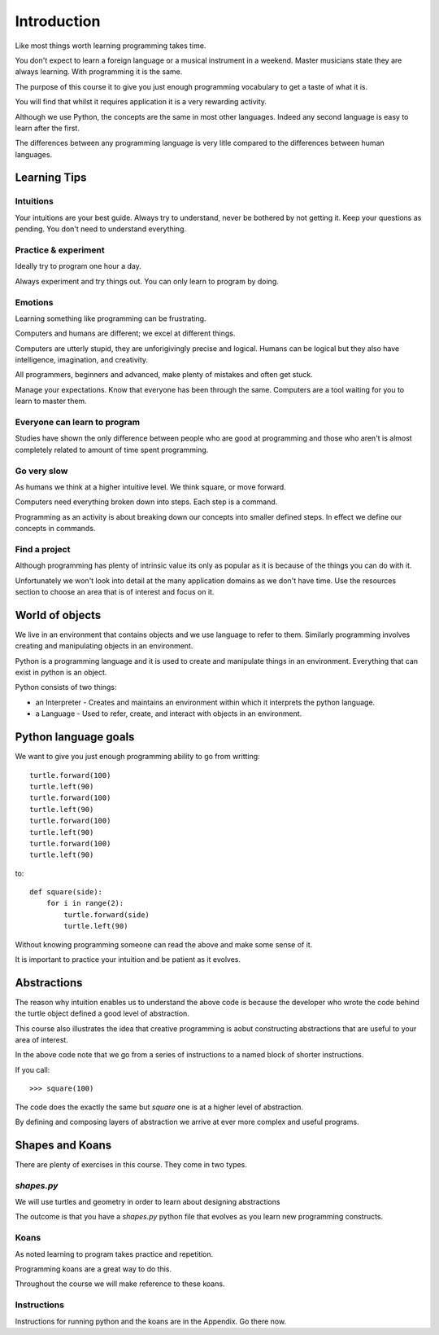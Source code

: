 Introduction
************

Like most things worth learning programming takes time.

You don't expect to learn a foreign language or a musical instrument in
a weekend. Master musicians state they are always learning. With programming it
is the same.

The purpose of this course it to give you just enough programming vocabulary to
get a taste of what it is.

You will find that whilst it requires application it is a very rewarding
activity.

Although we use Python, the concepts are the same in most other languages.
Indeed any second language is easy to learn after the first. 

The differences between any programming language is very litle compared to 
the differences between human languages.

Learning Tips 
=============

Intuitions
----------

Your intuitions are your best guide. Always try to understand, never be
bothered by not getting it. Keep your questions as pending. You don't need to
understand everything.

Practice & experiment
---------------------

Ideally try to program one hour a day.

Always experiment and try things out. You can only learn to program by doing.

Emotions
--------

Learning something like programming can be frustrating. 

Computers and humans are different; we excel at different things. 

Computers are utterly stupid, they are unforigivingly precise and logical. 
Humans can be logical but they also have intelligence, imagination, and creativity.

All programmers, beginners and advanced, make plenty of mistakes and often get stuck. 

Manage your expectations. Know that everyone has been through the same.
Computers are a tool waiting for you to learn to master them.

Everyone can learn to program
-----------------------------

Studies have shown the only difference between people who are good at
programming and those who aren't is almost completely related to amount of time spent programming.

Go very slow
------------

As humans we think at a higher intuitive level. We think square, or move
forward. 

Computers need everything broken down into steps. Each step is a command.

Programming as an activity is about breaking down our concepts into smaller defined steps.
In effect we define our concepts in commands.

Find a project
--------------

Although programming has plenty of intrinsic value its only as popular as it is
because of the things you can do with it.

Unfortunately we won't look into detail at the many application domains as we
don't have time. Use the resources section to choose an area that is of
interest and focus on it.

World of objects
================

We live in an environment that contains objects and we use language to refer to them. Similarly programming involves creating and manipulating objects in an environment.

Python is a programming language and it is used to create and manipulate things in an environment. Everything that can exist in python is an object. 

Python consists of two things:

* an Interpreter - Creates and maintains an environment within which it interprets the python language.
* a Language - Used to refer, create, and interact with objects in an environment.


Python language goals
=====================

We want to give you just enough programming ability to go from writting::

    turtle.forward(100)
    turtle.left(90)
    turtle.forward(100)
    turtle.left(90)
    turtle.forward(100)
    turtle.left(90)
    turtle.forward(100)
    turtle.left(90)

to::

    def square(side):
        for i in range(2):
            turtle.forward(side)
            turtle.left(90)

Without knowing programming someone can read the above and make some sense of
it.

It is important to practice your intuition and be patient as it evolves.

Abstractions
============

The reason why intuition enables us to understand the above code is because the
developer who wrote the code behind the turtle object defined a good level of
abstraction.

This course also illustrates the idea that creative programming is aobut constructing abstractions that are useful to your area of interest.

In the above code note that we go from a series of instructions to a named block of shorter instructions. 

If you call::

    >>> square(100)

The code does the exactly the same but `square` one is at a higher level of abstraction. 

By defining and composing layers of abstraction we arrive at ever more complex
and useful programs.


Shapes and Koans
================

There are plenty of exercises in this course. They come in two types.

`shapes.py`
-----------

We will use turtles and geometry in order to learn about designing abstractions

The outcome is that you have a `shapes.py` python file that evolves as you
learn new programming constructs.

Koans
-----

As noted learning to program takes practice and repetition. 

Programming koans are a great way to do this. 

Throughout the course we will make reference to these koans.

Instructions
------------

Instructions for running python and the koans are in the Appendix. Go there
now.
